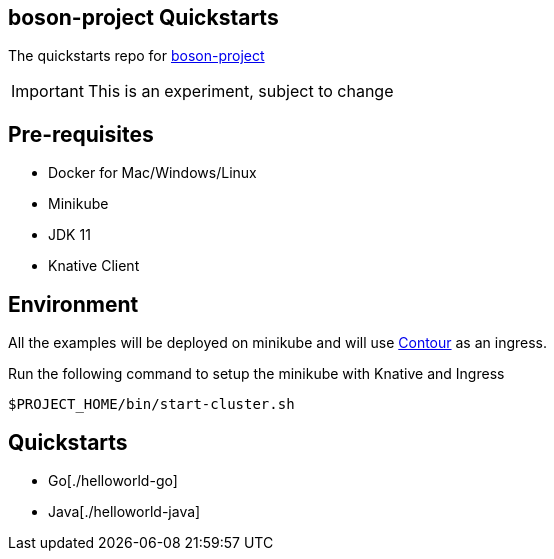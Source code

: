 == boson-project Quickstarts

The quickstarts repo for https://github.com/boson-project[boson-project]

IMPORTANT: This is an experiment, subject to change

== Pre-requisites

- Docker for Mac/Windows/Linux
- Minikube 
- JDK 11 
- Knative Client

== Environment

All the examples will be deployed on minikube and will use https://projectcontour.io/[Contour] as an ingress.

Run the following command to setup the minikube with Knative and Ingress

[source,bash]
----
$PROJECT_HOME/bin/start-cluster.sh
----

== Quickstarts

- Go[./helloworld-go]
- Java[./helloworld-java]